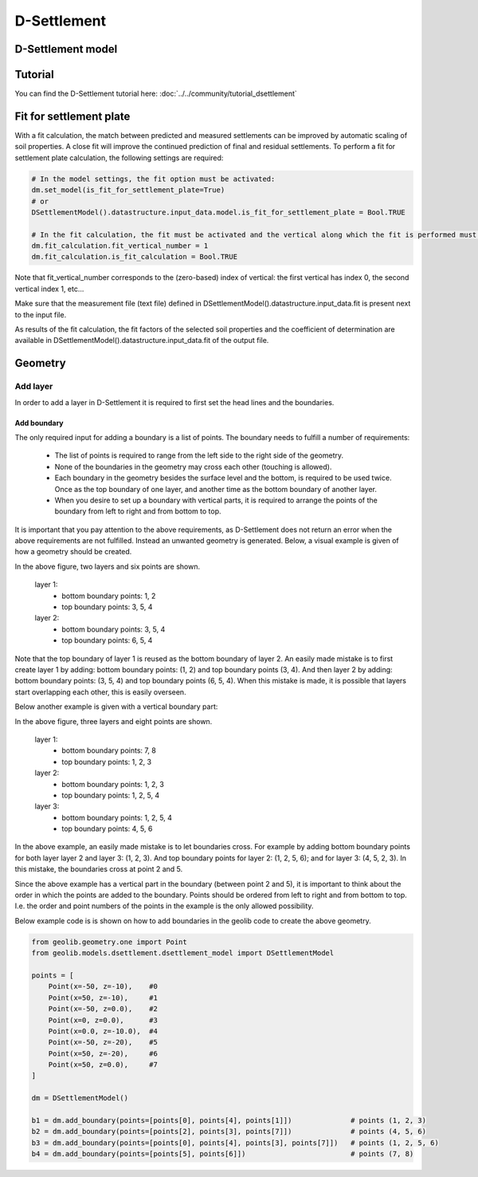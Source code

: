 .. _dsettlement:

D-Settlement
========================

D-Settlement model
------------------

.. autosummary::
   :toctree: ../_autosummary
   :recursive:

   geolib.models.dsettlement

Tutorial
--------
You can find the D-Settlement tutorial here: :doc:`../../community/tutorial_dsettlement`

Fit for settlement plate
--------
With a fit calculation, the match between predicted and measured settlements can be improved by automatic scaling of soil properties.
A close fit will improve the continued prediction of final and residual settlements.
To perform a fit for settlement plate calculation, the following settings are required:

.. code-block:: python

    # In the model settings, the fit option must be activated:
    dm.set_model(is_fit_for_settlement_plate=True)
    # or
    DSettlementModel().datastructure.input_data.model.is_fit_for_settlement_plate = Bool.TRUE

    # In the fit calculation, the fit must be activated and the vertical along which the fit is performed must be defined:
    dm.fit_calculation.fit_vertical_number = 1
    dm.fit_calculation.is_fit_calculation = Bool.TRUE

Note that fit_vertical_number corresponds to the (zero-based) index of vertical:
the first vertical has index 0, the second vertical index 1, etc...

Make sure that the measurement file (text file) defined in DSettlementModel().datastructure.input_data.fit is present next to the input file.

As results of the fit calculation,
the fit factors of the selected soil properties and the coefficient of determination are available in
DSettlementModel().datastructure.input_data.fit of the output file.

Geometry
--------

Add layer
_________

In order to add a layer in D-Settlement it is required to first set the head lines
and the boundaries.

Add boundary
............

The only required input for adding a boundary is a list of points. The boundary needs to fulfill
a number of requirements:

    - The list of points is required to range from the left side to the right side of the geometry.
    - None of the boundaries in the geometry may cross each other (touching is allowed).
    - Each boundary in the geometry besides the surface level and the bottom, is required to be used twice. Once as the top boundary of one layer, and another time as the bottom boundary of another layer.
    - When you desire to set up a boundary with vertical parts, it is required to arrange the points of the boundary from left to right and from bottom to top.

It is important that you pay attention to the above requirements, as D-Settlement does not return an error when
the above requirements are not fulfilled. Instead an unwanted geometry is generated. Below, a visual example is given of how a geometry should be created.

..  image:: /figures/dsettlement/simple_geometry_example.png
    :width: 800

In the above figure, two layers and six points are shown.

    layer 1:
        - bottom boundary points: 1, 2
        - top boundary points: 3, 5, 4

    layer 2:
        - bottom boundary points: 3, 5, 4
        - top boundary points: 6, 5, 4

Note that the top boundary of layer 1 is reused as the bottom boundary of layer 2. An easily made mistake is to first create layer 1 by adding:
bottom boundary points: (1, 2) and top boundary points (3, 4). And then layer 2 by adding: bottom boundary points: (3, 5, 4) and top boundary points (6, 5, 4). When this mistake
is made, it is possible that layers start overlapping each other, this is easily overseen.

Below another example is given with a vertical boundary part:

..  image:: /figures/dsettlement/geometry_example_vertical_boundary.png
    :width: 800

In the above figure, three layers and eight points are shown.

    layer 1:
        - bottom boundary points: 7, 8
        - top boundary points: 1, 2, 3

    layer 2:
        - bottom boundary points: 1, 2, 3
        - top boundary points: 1, 2, 5, 4

    layer 3:
        - bottom boundary points: 1, 2, 5, 4
        - top boundary points: 4, 5, 6

In the above example, an easily made mistake is to let boundaries cross. For example by adding bottom boundary points for
both layer layer 2 and layer 3: (1, 2, 3). And top boundary points for layer 2: (1, 2, 5, 6); and for layer 3: (4, 5, 2, 3). In this mistake,
the boundaries cross at point 2 and 5.

Since the above example has a vertical part in the boundary (between point 2 and 5), it is important to think about the order
in which the points are added to the boundary. Points should be ordered from left to right and from bottom to top. I.e.
the order and point numbers of the points in the example is the only allowed possibility.

Below example code is is shown on how to add boundaries in the geolib code to create the above geometry.

.. code-block:: python

    from geolib.geometry.one import Point
    from geolib.models.dsettlement.dsettlement_model import DSettlementModel

    points = [
        Point(x=-50, z=-10),    #0
        Point(x=50, z=-10),     #1
        Point(x=-50, z=0.0),    #2
        Point(x=0, z=0.0),      #3
        Point(x=0.0, z=-10.0),  #4
        Point(x=-50, z=-20),    #5
        Point(x=50, z=-20),     #6
        Point(x=50, z=0.0),     #7
    ]

    dm = DSettlementModel()

    b1 = dm.add_boundary(points=[points[0], points[4], points[1]])              # points (1, 2, 3)
    b2 = dm.add_boundary(points=[points[2], points[3], points[7]])              # points (4, 5, 6)
    b3 = dm.add_boundary(points=[points[0], points[4], points[3], points[7]])   # points (1, 2, 5, 6)
    b4 = dm.add_boundary(points=[points[5], points[6]])                         # points (7, 8)